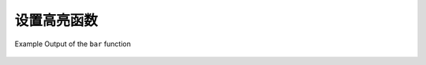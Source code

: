 ================
设置高亮函数
================

.. function:: bar(x, width) -> varchar

    Renders a single bar in an ANSI bar chart using a default
    ``low_color`` of red and a ``high_color`` of green.  For example,
    if ``x`` of 25% and width of 40 are passed to this function. A
    10-character red bar will be drawn followed by 30 spaces to create
    a bar of 40 characters.

.. function:: bar(x, width, low_color, high_color) -> varchar

    Renders a single line in an ANSI bar chart of the specified
    ``width``. The parameter ``x`` is a double value between [0,1].
    Values of ``x`` that fall outside the range [0,1] will be
    truncated to either a 0 or a 1 value. The ``low_color`` and
    ``high_color`` capture the color to use for either end of
    the horizontal bar chart.  For example, if ``x`` is 0.5, ``width``
    is 80, ``low_color`` is 0xFF0000, and ``high_color`` is 0x00FF00
    this function will return a 40 character bar that varies from red
    (0xFF0000) and yellow (0xFFFF00) and the remainder of the 80
    character bar will be padded with spaces.

.. figure:: 	  ../images/functions_color_bar.png
   :align: 	  center

   Example Output of the ``bar`` function
.. function:: color(string) -> color

    Returns a color capturing a decoded RGB value from a 4-character
    string of the format "#000".  The input string should be varchar
    containing a CSS-style short rgb string or one of ``black``,
    ``red``, ``green``, ``yellow``, ``blue``, ``magenta``, ``cyan``,
    ``white``.

.. function:: color(x, low, high, low_color, high_color) -> color

    Returns a color interpolated between ``low_color`` and
    ``high_color`` using the double parameters ``x``, ``low``, and
    ``high`` to calculate a fraction which is then passed to the
    ``color(fraction, low_color, high_color)`` function shown below.
    If ``x`` falls outside the range defined by ``low`` and ``high``
    it's value will be truncated to fit within this range.

.. function:: color(x, low_color, high_color) -> color

    Returns a color interpolated between ``low_color`` and
    ``high_color`` according to the double argument ``x`` between 0
    and 1.0.  The parameter ``x`` is a double value between [0,1].
    Values of ``x`` that fall outside the range [0,1] will be
    truncated to either a 0 or a 1 value.

.. function:: render(x, color) -> varchar

    Renders value ``x`` using the specific color using ANSI
    color codes. ``x`` can be either a double, bigint, or varchar.

.. function:: render(b) -> varchar

    Accepts boolean value ``b`` and renders a green true or a red
    false using ANSI color codes.

.. function:: rgb(red, green, blue) -> color

    Returns a color value capturing the RGB value of three
    component color values supplied as int parameters ranging from 0
    to 255: ``red``, ``green``, ``blue``.
